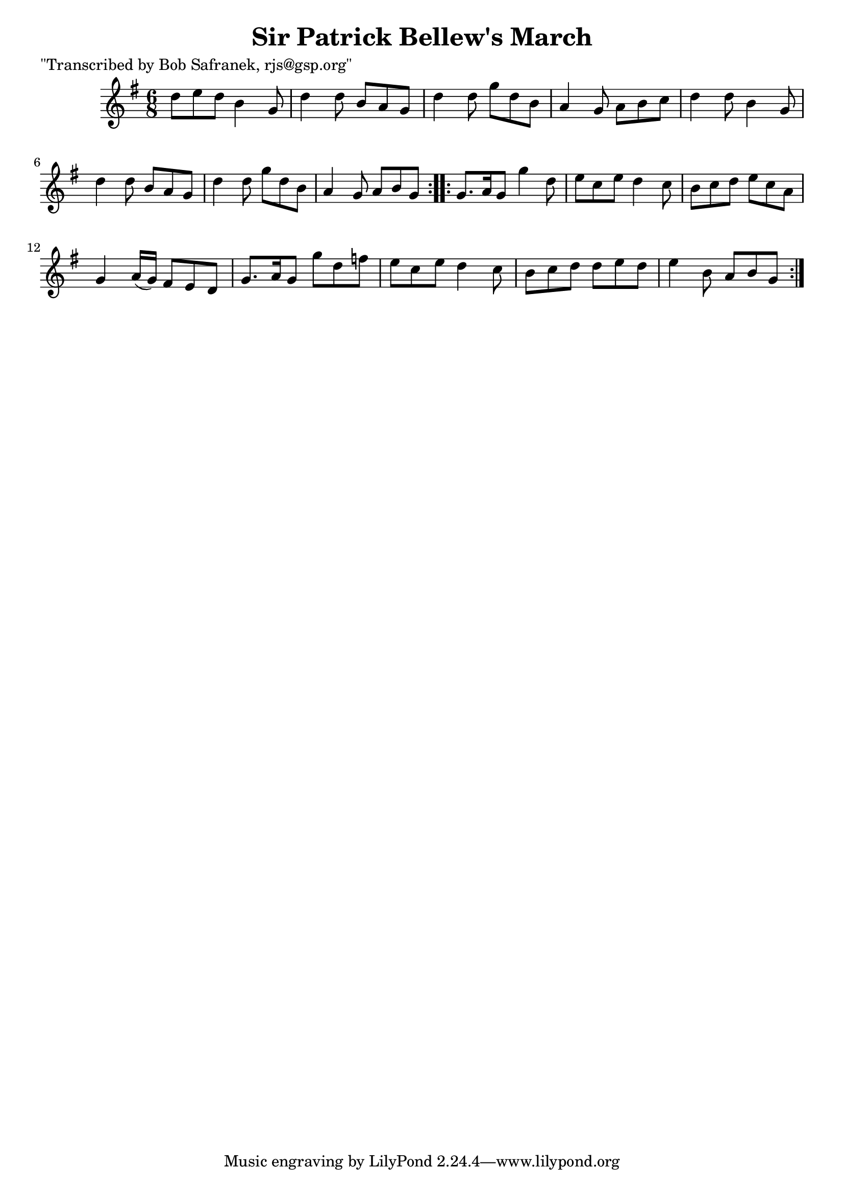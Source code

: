 
\version "2.16.2"
% automatically converted by musicxml2ly from xml/1823_bs.xml

%% additional definitions required by the score:
\language "english"


\header {
    poet = "\"Transcribed by Bob Safranek, rjs@gsp.org\""
    encoder = "abc2xml version 63"
    encodingdate = "2015-01-25"
    title = "Sir Patrick Bellew's March"
    }

\layout {
    \context { \Score
        autoBeaming = ##f
        }
    }
PartPOneVoiceOne =  \relative d'' {
    \repeat volta 2 {
        \key g \major \time 6/8 d8 [ e8 d8 ] b4 g8 | % 2
        d'4 d8 b8 [ a8 g8 ] | % 3
        d'4 d8 g8 [ d8 b8 ] | % 4
        a4 g8 a8 [ b8 c8 ] | % 5
        d4 d8 b4 g8 | % 6
        d'4 d8 b8 [ a8 g8 ] | % 7
        d'4 d8 g8 [ d8 b8 ] | % 8
        a4 g8 a8 [ b8 g8 ] }
    \repeat volta 2 {
        | % 9
        g8. [ a16 g8 ] g'4 d8 | \barNumberCheck #10
        e8 [ c8 e8 ] d4 c8 | % 11
        b8 [ c8 d8 ] e8 [ c8 a8 ] | % 12
        g4 a16 ( [ g16 ) ] fs8 [ e8 d8 ] | % 13
        g8. [ a16 g8 ] g'8 [ d8 f8 ] | % 14
        e8 [ c8 e8 ] d4 c8 | % 15
        b8 [ c8 d8 ] d8 [ e8 d8 ] | % 16
        e4 b8 a8 [ b8 g8 ] }
    }


% The score definition
\score {
    <<
        \new Staff <<
            \context Staff << 
                \context Voice = "PartPOneVoiceOne" { \PartPOneVoiceOne }
                >>
            >>
        
        >>
    \layout {}
    % To create MIDI output, uncomment the following line:
    %  \midi {}
    }

